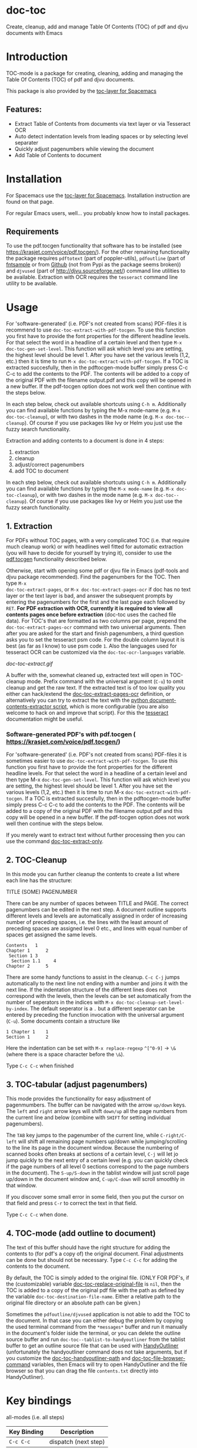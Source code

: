 * doc-toc
[[https://www.gnu.org/licenses/gpl-3.0.en.html][https://img.shields.io/badge/license-GPLv3-blue.svg]]

Create, cleanup, add and manage Table Of Contents (TOC) of pdf and djvu documents with Emacs
* Introduction
TOC-mode is a package for creating, cleaning, adding and managing the
Table Of Contents (TOC) of pdf and djvu documents.

This package is also provided by the [[https://github.com/dalanicolai/toc-layer][toc-layer for Spacemacs]]


** Features:
  - Extract Table of Contents from documents via text layer or via Tesseract OCR
  - Auto detect indentation levels from leading spaces or by selecting level separater
  - Quickly adjust pagenumbers while viewing the document
  - Add Table of Contents to document

* Installation

For Spacemacs use the [[https://github.com/dalanicolai/toc-layer][toc-layer for Spacemacs]]. Installation instruction are found on that page.

For regular Emacs users, well... you probably know how to install packages.

** Requirements
To use the pdf.tocgen functionality that software has to be installed (see
[[https://krasjet.com/voice/pdf.tocgen/]]). For the other remaining functionality
the package requires ~pdftotext~ (part of poppler-utils), ~pdfoutline~ (part of
[[https://launchpad.net/ubuntu/bionic/+package/fntsample][fntsample]] or from [[https://github.com/yutayamamoto/pdfoutline][Github]] (not from Pypi as the package seems broken)) and ~djvused~ (part of [[http://djvu.sourceforge.net/][http://djvu.sourceforge.net/]]) command line
utilities to be available. Extraction with OCR requires the ~tesseract~ command
line utility to be available.

* Usage
For 'software-generated' (i.e. PDF's not created from scans) PDF-files it is
recommend to use =doc-toc-extract-with-pdf-tocgen=. To use this function you first
have to provide the font properties for the different headline levels. For that
select the word in a headline of a certain level and then type =M-x
doc-toc-gen-set-level=. This function will ask which level you are setting, the
highest level should be level 1. After you have set the various levels (1,2,
etc.) then it is time to run =M-x doc-toc-extract-with-pdf-tocgen=. If a TOC is
extracted succesfully, then in the pdftocgen-mode buffer simply press C-c C-c to
add the contents to the PDF. The contents will be added to a copy of the
original PDF with the filename output.pdf and this copy will be opened in a new
buffer. If the pdf-tocgen option does not work well then continue with the steps
below.

In each step below, check out available shortcuts using =C-h m=. Additionally you
can find available functions by typing the M-x mode-name (e.g. =M-x doc-toc-cleanup=),
or with two dashes in the mode name (e.g. =M-x doc-toc--cleanup=). Of course if you
use packages like Ivy or Helm you just use the fuzzy search functionality.

Extraction and adding contents to a document is done in 4 steps:
1. extraction
2. cleanup
3. adjust/correct pagenumbers
4. add TOC to document

In each step below, check out available shortcuts using =C-h m=. Additionally you
can find available functions by typing the =M-x mode-name= (e.g. =M-x doc-toc-cleanup=),
or with two dashes in the mode name (e.g. =M-x doc-toc--cleanup=). Of course if you
use packages like Ivy or Helm you just use the fuzzy search functionality.

** 1. Extraction
For PDFs without TOC pages, with a very complicated TOC (i.e. that
require much cleanup work) or with headlines well fitted for automatic
extraction (you will have to decide for yourself by trying it), consider to use
the [[https://krasjet.com/voice/pdf.tocgen/][pdf.tocgen]] functionality described below.

Otherwise, start with opening some pdf or djvu file in Emacs (pdf-tools and djvu
package recommended). Find the pagenumbers for the TOC. Then type =M-x
doc-toc-extract-pages=, or =M-x doc-toc-extract-pages-ocr= if doc has no text layer or
the text layer is bad, and answer the subsequent prompts by entering the
pagenumbers for the first and the last page each followed by =RET=. *For PDF
extraction with OCR, currently it is required* *to view all contents pages once
before extraction* (doc-toc uses the cached file data). For TOC's that are
formatted as two columns per page, prepend the =doc-toc-extract-pages-ocr= command
with two universal arguments. Then after you are asked for the start and finish
pagenumbers, a third question asks you to set the tesseract psm code. For the
double column layout it is best (as far as I know) to use psm code =1=. Also the
languages used for tesseract OCR can be customized via the ~doc-toc-ocr-languages~
variable.

[[doc-toc-extract.gif]]

A buffer with the, somewhat cleaned up, extracted text will open in TOC-cleanup
mode. Prefix command with the universal argument (=C-u=) to omit cleanup and get
the raw text. If the extracted text is of too low quality you either can
hack/extend the [[help:doc-toc-extract-pages-ocr][doc-toc-extract-pages-ocr]] definition, or alternatively you can try
to extract the text with the [[https://pypi.org/project/document-contents-extractor/][python document-contents-extractor script]], which is
more configurable (you are also welcome to hack on and improve that script). For
this the [[https://tesseract-ocr.github.io/tessdoc/Command-Line-Usage.html][tesseract]] documentation might be useful.

*** Software-generated PDF's with pdf.tocgen ( [[https://krasjet.com/voice/pdf.tocgen/]])
For 'software-generated' (i.e. PDF's not created from scans) PDF-files it is
sometimes easier to use ~doc-toc-extract-with-pdf-tocgen~. To use this function
you first have to provide the font properties for the different headline
levels. For that select the word in a headline of a certain level and then
type M-x ~doc-toc-gen-set-level~. This function will ask which level you are
setting, the highest level should be level 1. After you have set the various
levels (1,2, etc.) then it is time to run M-x ~doc-toc-extract-with-pdf-tocgen~.
If a TOC is extracted succesfully, then in the pdftocgen-mode buffer simply
press C-c C-c to add the contents to the PDF. The contents will be added to a
copy of the original PDF with the filename output.pdf and this copy will be
opened in a new buffer. If the pdf-tocgen option does not work well then
continue with the steps below.

If you merely want to extract text without further processing then you can
use the command [[help:doc-toc-extract-only][doc-toc-extract-only]].

** 2. TOC-Cleanup
In this mode you can further cleanup the contents to create a list where
each line has the structure:

TITLE      (SOME) PAGENUMBER

There can be any number of spaces between TITLE and PAGE. The correct
pagenumbers can be edited in the next step. A document outline supports
different levels and levels are automatically assigned in order of increasing
number of preceding spaces, i.e. the lines with the least amount of preceding
spaces are assigned level 0 etc., and lines with equal number of spaces get
assigned the same levels.
#+BEGIN_SRC
Contents   1
Chapter 1      2
 Section 1 3
  Section 1.1     4
Chapter 2      5
#+END_SRC
There are some handy functions to assist in the cleanup. =C-c C-j= jumps
automatically to the next line not ending with a number and joins it with the
next line. If the indentation structure of the different lines does not
correspond with the levels, then the levels can be set automatically from the
number of seperators in the indices with =M-x doc-toc-cleanup-set-level-by-index=. The
default seperator is a ~.~ but a different seperator can be entered by preceding
the function invocation with the universal argument (=C-u=). Some documents
contain a structure like
#+BEGIN_SRC
1 Chapter 1    1
Section 1      2
#+END_SRC
Here the indentation can be set with =M-x replace-regexp= ~^[^0-9]~ ->  ~\&~ (where
there is a space character before the ~\&~).

Type =C-c C-c= when finished

** 3. TOC-tabular (adjust pagenumbers)
This mode provides the functionality for easy adjustment of pagenmumbers. The
buffer can be navigated with the arrow =up/down= keys. The =left= and =right= arrow
keys will shift =down/up= all the page numbers from the current line and below
(combine with =SHIFT= for setting individual pagenumbers).

The =TAB= key jumps to the pagenumber of the current line, while =C-right/C-left=
will shift all remaining page numbers up/down while jumping/scrolling to the
line its page in the document window. Because the numbering of scanned books
often breaks at sections of a certain level, =C-j= will let jo jump quickly to the
next entry of a certain level (e.g. you can quickly check if the page numbers of
all level 0 sections correspond to the page numbers in the document). The
=S-up/S-down= in the tablist window will just scroll page up/down in the document
window and, =C-up/C-down= will scroll smoothly in that window.

If you discover some small error in some field, then you put the cursor on that
field and press =C-r= to correct the text in that field.

Type =C-c C-c= when done.

** 4. TOC-mode (add outline to document)
The text of this buffer should have the right structure for adding the contents
to (for pdf's a copy of) the original document. Final adjustments can be done but
should not be necessary. Type =C-c C-c= for adding the contents to the
document.

By default, the TOC is simply added to the original file. (ONLY FOR PDF's, if the
(customizable) variable [[help:doc-toc-replace-original-file][doc-toc-replace-original-file]] is ~nil~, then the TOC is added
to a copy of the original pdf file with the path as defined by the variable
~doc-toc-destination-file-name~. Either a relative path to the original file
directory or an absolute path can be given.)

Sometimes the =pdfoutline/djvused= application is not able to add the TOC to the
document. In that case you can either debug the problem by copying the used
terminal command from the =*messages*= buffer and run it manually in the
document's folder iside the terminal, or you can delete the outline source
buffer and run =doc-toc--tablist-to-handyoutliner= from the tablist buffer to get an
outline source file that can be used with [[http://handyoutlinerfo.sourceforge.net/][HandyOutliner]] (unfortunately the
handyoutliner command does not take arguments, but if you customize the
[[help:doc-toc-handyoutliner-path][doc-toc-handyoutliner-path]] and [[help:doc-toc-file-browser-command][doc-toc-file-browser-command]] variables, then Emacs will
try to open HandyOutliner and the file browser so that you can drag the file
~contents.txt~ directly into HandyOutliner).



* Key bindings

all-modes (i.e. all steps)
| Key Binding | Description          |
|-------------+----------------------|
| ~C-c C-c~     | dispatch (next step) |
doc-toc-cleanup-mode
| ~C-c C-j~ | doc-toc-join-next-unnumbered-lines |
| =C-c C-s= | doc-toc--roman-to-arabic           |
doc-toc-mode (tablist)
| ~TAB~            | preview/jump-to-page                                                 |
| ~right/left~     | doc-toc-in/decrease-remaining                                            |
| ~C-right/C-left~ | doc-toc-in/decrease-remaining and view page                              |
| ~S-right/S-left~ | in/decrease pagenumber current entry                                 |
| ~C-down/C-up~    | scroll document other window (only when other buffer shows document) |
| ~S-down/S-up~    | full page scroll document other window ( idem )                      |
| =C-j=            | doc-toc--jump-to-next-entry-by-level                                     |
| =C-r=            | doc-toc--replace-input                                                   |


* Alternatives
- For TOC extraction: [[https://pypi.org/project/document-contents-extractor/][documents-contents-extractor]]
- For adding TOC to document (pdf and djvu): [[http://handyoutlinerfo.sourceforge.net/][HandyOutliner]]

*** Donate
[[https://www.paypal.com/cgi-bin/webscr?cmd=_s-xclick&hosted_button_id=6BHLS7H9ARJXE&source=url][Buy me a coffee (PayPal donate)]]

# <form action="https://www.paypal.com/cgi-bin/webscr" method="post" target="_top">
# <input type="hidden" name="cmd" value="_s-xclick" />
# <input type="hidden" name="hosted_button_id" value="6BHLS7H9ARJXE" />
# <input type="image" src="https://www.paypalobjects.com/en_US/NL/i/btn/btn_donateCC_LG.gif" border="0" name="submit" title="PayPal - The safer, easier way to pay online!" alt="Donate with PayPal button" />
# <img alt="" border="0" src="https://www.paypal.com/en_NL/i/scr/pixel.gif" width="1" height="1" />
# </form>
